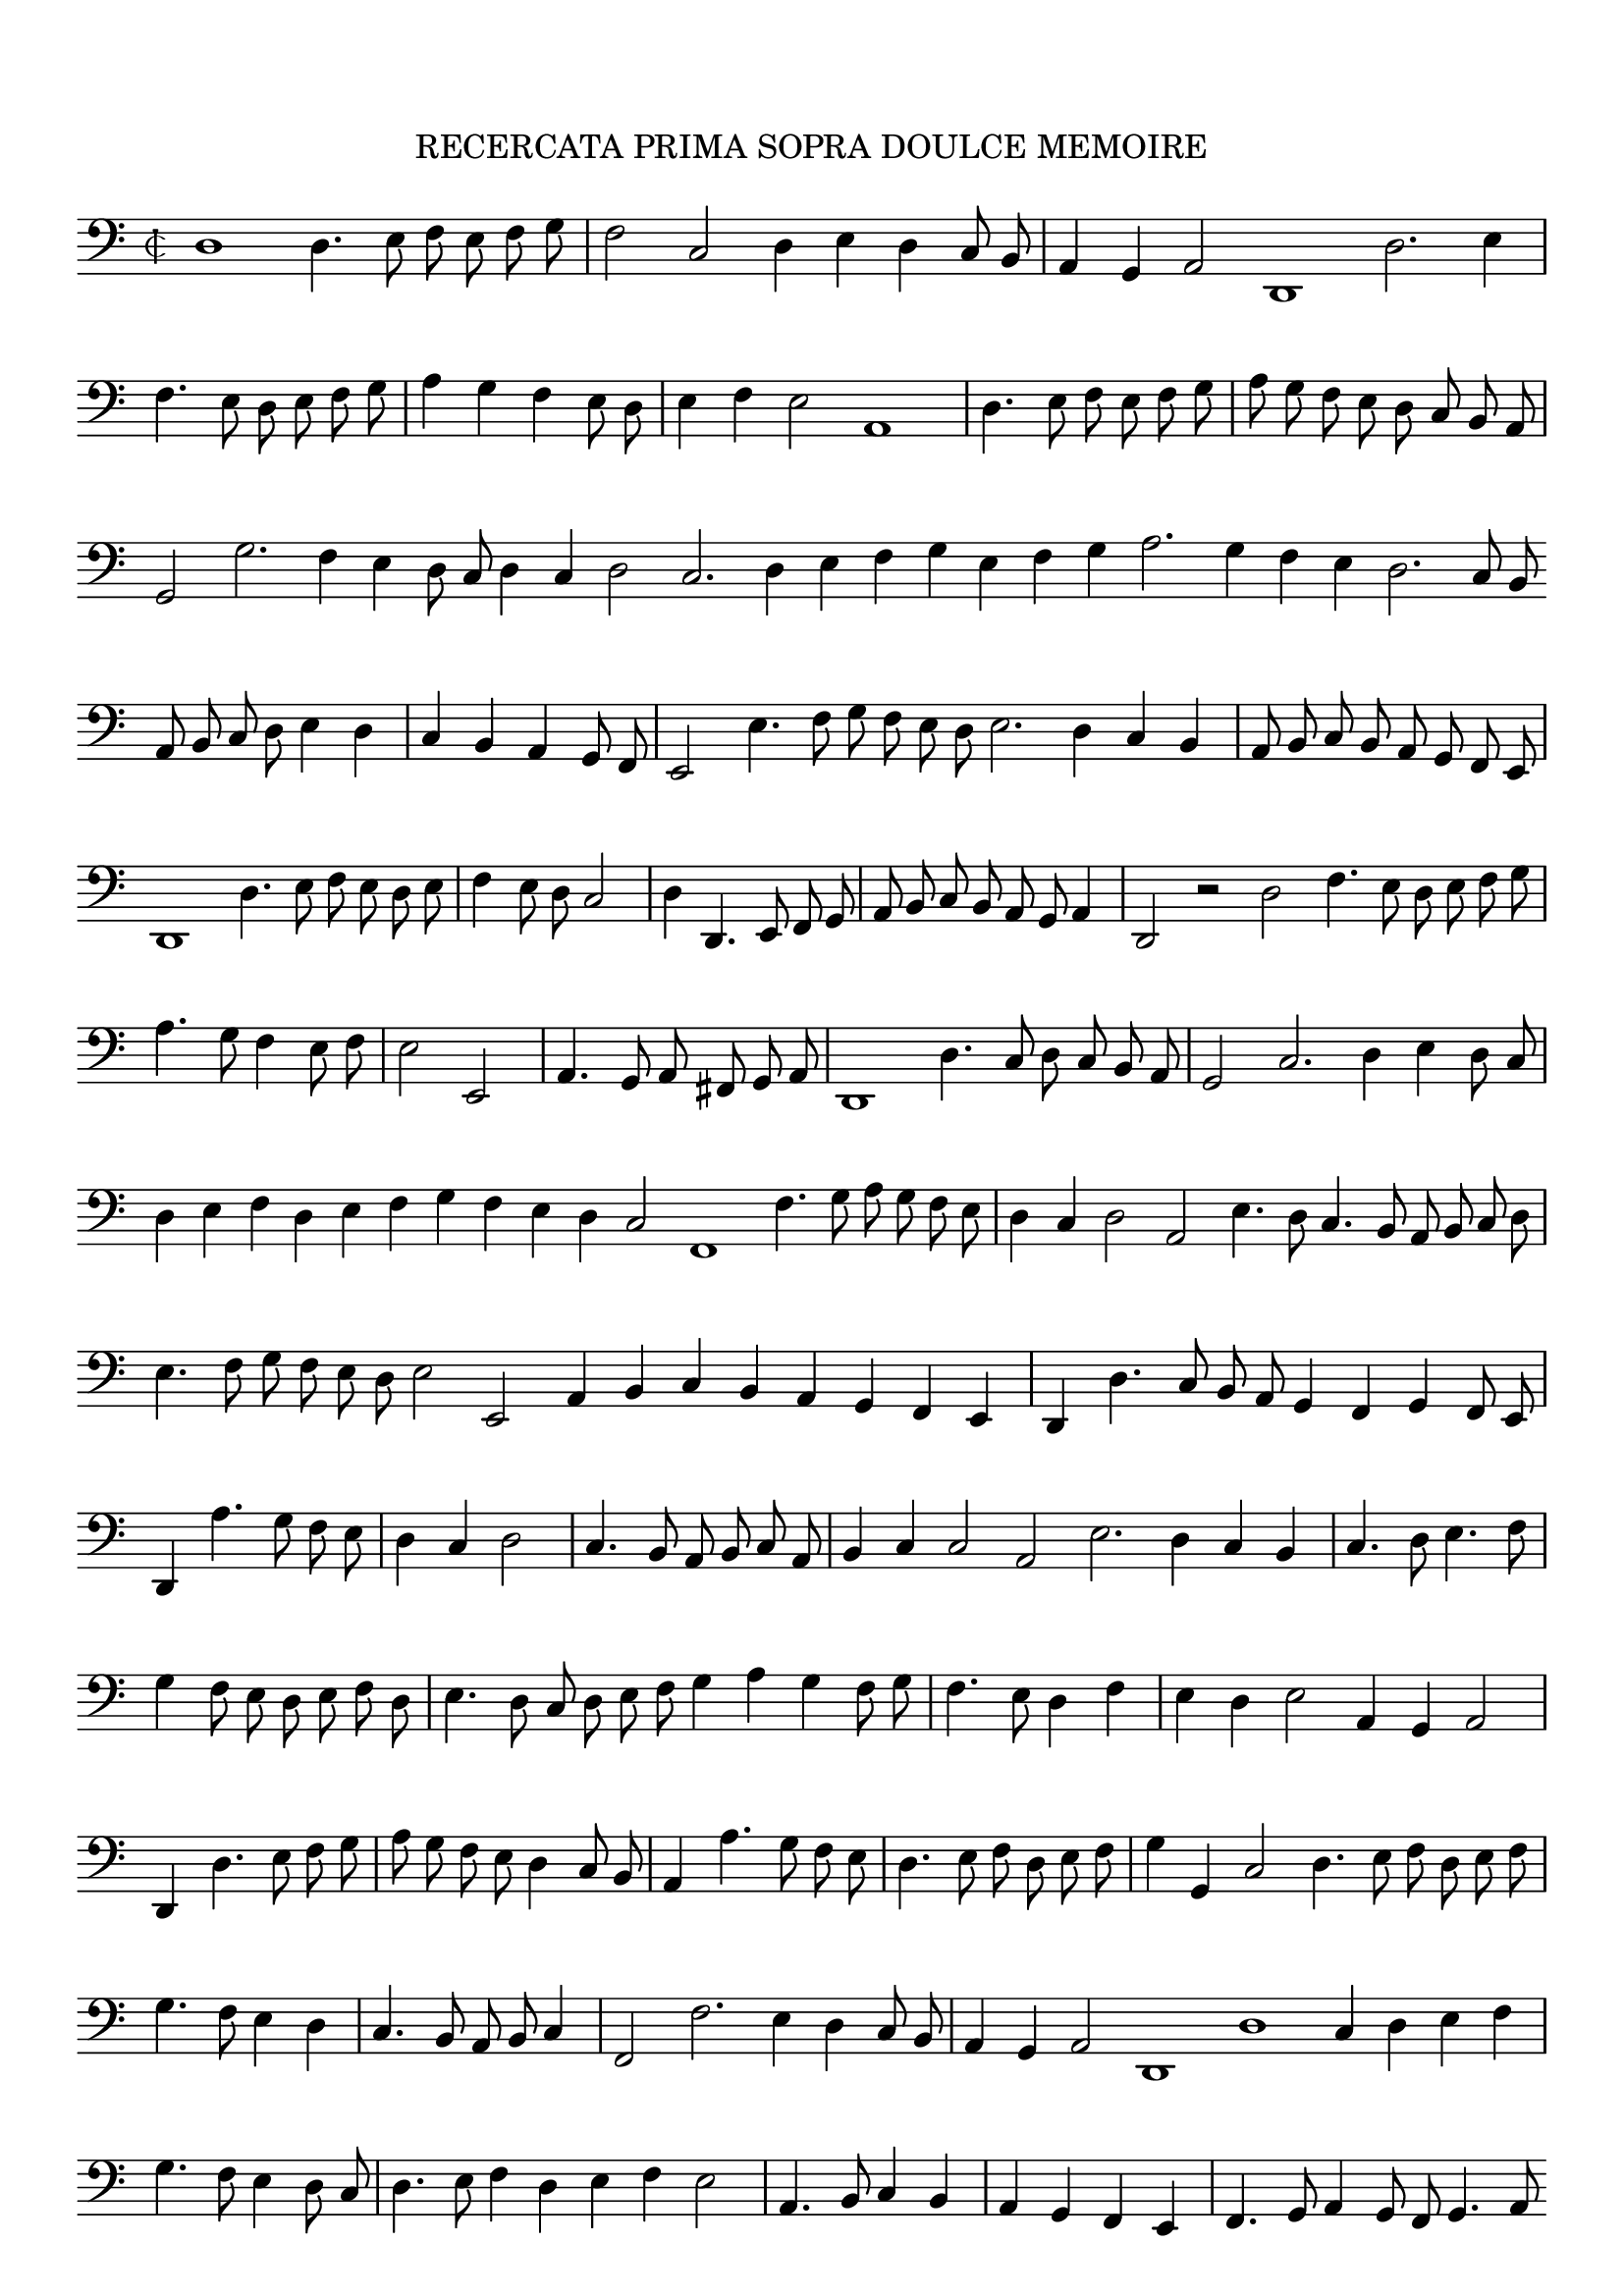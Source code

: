 \version "2.12.3"

\tocItem \markup\italic{"            Recercata prima sopra doulce memoire"}
\markup \abs-fontsize #12 \center-column {
  \vspace #2
  \fill-line { "RECERCATA PRIMA SOPRA DOULCE MEMOIRE" }
  \vspace #1 
}

\score {
  <<
    \new Staff \with {
      %\remove "Time_signature_engraver"
      \override TimeSignature #'style = #'mensural
    }
    \relative c {
	#(set-accidental-style 'forget)
        \autoBeamOff
        \cadenzaOn
        \time 2/2
	\clef bass
	d1 d4. e8 f e f g \bar "|" f2 c d4 e d c8 b \bar "|" a4 g a2 d,1 d'2. e4 \bar "|" f4. e8 d e f g \bar "|" a4 g f e8 d \bar "|" e4 f e2 a,1 \bar "|"
	d4. e8 f e f g \bar "|" a g f e d c b a \bar "|" g2 g'2. f4 e d8 c d4 c d2 c2. d4 e f g e f g a2. g4 f e d2. c8 b \bar ""
	a8 b c d e4 d \bar "|" c b a g8 f \bar "|" e2 e'4. f8 g f e d e2. d4 c b \bar "|" a8 b c b a g f e \bar "|" d1 d'4. e8 f e d e \bar "|"
	f4 e8 d c2 \bar "|" d4 d,4. e8 f g \bar "|" a b c b a g a4 \bar "|" d,2 r d' f4. e8 d e f g \bar "|" a4. g8 f4 e8 f \bar "|" e2 e, \bar "|"
	a4. g8 a fis g a \bar "|" d,1 d'4. c8 d c b a \bar "|" g2 c2. d4 e d8 c \bar "|" d4 e f d e f g f e d c2 f,1 f'4. g8 a g f e \bar "|"
	d4 c d2 a e'4. d8 c4. b8 a b c d \bar "|" e4. f8 g f e d e2 e, a4 b c b a g f e \bar "|" d d'4. c8 b a g4 f g f8 e \bar "|"
	d4 a''4. g8 f e \bar "|" d4 c d2 \bar "|" c4. b8 a b c a \bar "|" b4 c c2 a e'2. d4 c b \bar "|" c4. d8 e4. f8 \bar "|" g4 f8 e d e f d \bar "|"
	e4. d8 c d e f g4 a g f8 g \bar "|" f4. e8 d4 f \bar "|" e d e2 a,4 g a2 \bar "|" d,4 d'4. e8 f g \bar "|" a g f e d4 c8 b \bar "|"
	a4 a'4. g8 f e \bar "|" d4. e8 f d e f \bar "|" g4 g, c2 d4. e8 f d e f \bar "|" g4. f8 e4 d \bar "|" c4. b8 a b c4 \bar "|" f,2 f'2. e4 d c8 b \bar "|"
	a4 g a2 d,1 d' c4 d e f \bar "|" g4. f8 e4 d8 c \bar "|" d4. e8 f4 d e f e2 \bar "|" a,4. b8 c4 b \bar "|" a g f e \bar "|" f4. g8 a4 g8 f g4. a8 \bar ""
	bes4 a8 g a4 g a2 d,1 a''2. g4 f e f2. e4 d c8 b a4 g a2 d,1 d' c2. d4 e f g e \bar "|" f4. e8 d e f d \bar "|" e4 f e d8 e \bar ""
	a,4 b c b a g f e \bar "|" f4. g8 a4 f g4. a8 bes4 g \bar "|" a fis g a d,1 r2 d' g,2. f8 e d2 d' g,4. a8 bes4. a8 g4 fis g2 d\breve\fermata
	\bar"|."
        \cadenzaOff
    }
  >>
  \layout { indent = #0 }
}